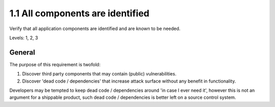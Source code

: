 1.1 All components are identified
=================================

Verify that all application components are identified and are known to be needed.

Levels: 1, 2, 3

General
-------

The purpose of this requirement is twofold:

1. Discover third party components that may contain (public)
   vulnerabilities.
2. Discover 'dead code / dependencies' that increase attack surface
   without any benefit in functionality.

Developers may be tempted to keep dead code / dependencies around 'in
case I ever need it', however this is not an argument for a shippable
product, such dead code / dependencies is better left on a source
control system.
